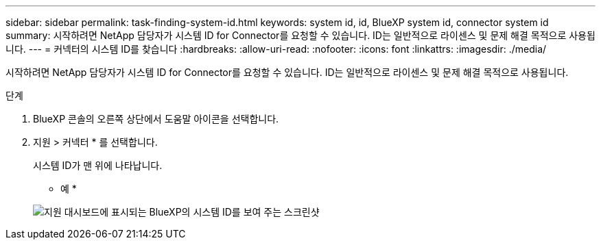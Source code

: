 ---
sidebar: sidebar 
permalink: task-finding-system-id.html 
keywords: system id, id, BlueXP system id, connector system id 
summary: 시작하려면 NetApp 담당자가 시스템 ID for Connector를 요청할 수 있습니다. ID는 일반적으로 라이센스 및 문제 해결 목적으로 사용됩니다. 
---
= 커넥터의 시스템 ID를 찾습니다
:hardbreaks:
:allow-uri-read: 
:nofooter: 
:icons: font
:linkattrs: 
:imagesdir: ./media/


[role="lead"]
시작하려면 NetApp 담당자가 시스템 ID for Connector를 요청할 수 있습니다. ID는 일반적으로 라이센스 및 문제 해결 목적으로 사용됩니다.

.단계
. BlueXP 콘솔의 오른쪽 상단에서 도움말 아이콘을 선택합니다.
. 지원 > 커넥터 * 를 선택합니다.
+
시스템 ID가 맨 위에 나타납니다.

+
* 예 *

+
image:screenshot_system_id.gif["지원 대시보드에 표시되는 BlueXP의 시스템 ID를 보여 주는 스크린샷"]


